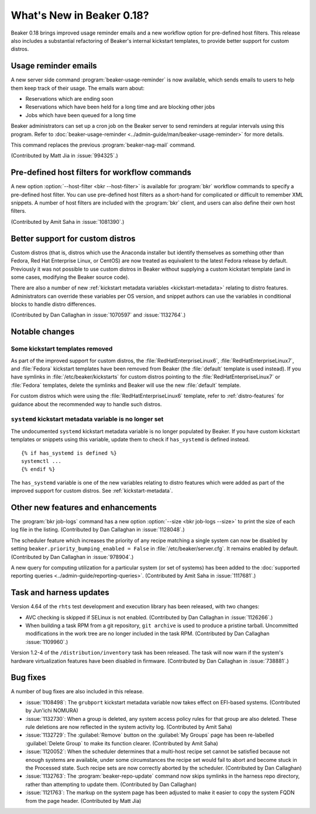What's New in Beaker 0.18?
==========================

Beaker 0.18 brings improved usage reminder emails and a new workflow option for 
pre-defined host filters. This release also includes a substantial refactoring 
of Beaker's internal kickstart templates, to provide better support for custom 
distros.


Usage reminder emails
---------------------

A new server side command :program:`beaker-usage-reminder` is now available, 
which sends emails to users to help them keep track of their usage. The emails 
warn about:

* Reservations which are ending soon
* Reservations which have been held for a long time and are blocking other jobs
* Jobs which have been queued for a long time

Beaker administrators can set up a cron job on the Beaker server to send 
reminders at regular intervals using this program. Refer to  
:doc:`beaker-usage-reminder <../admin-guide/man/beaker-usage-reminder>` for 
more details.

This command replaces the previous :program:`beaker-nag-mail` command.

(Contributed by Matt Jia in :issue:`994325`.)


Pre-defined host filters for workflow commands
----------------------------------------------

A new option :option:`--host-filter <bkr --host-filter>` is available for 
:program:`bkr` workflow commands to specify a pre-defined host filter. You can 
use pre-defined host filters as a short-hand for complicated or difficult to 
remember XML snippets. A number of host filters are included with the 
:program:`bkr` client, and users can also define their own host filters.

(Contributed by Amit Saha in :issue:`1081390`.)


Better support for custom distros
---------------------------------

Custom distros (that is, distros which use the Anaconda installer but identify 
themselves as something other than Fedora, Red Hat Enterprise Linux, or CentOS) 
are now treated as equivalent to the latest Fedora release by default. 
Previously it was not possible to use custom distros in Beaker without 
supplying a custom kickstart template (and in some cases, modifying the Beaker 
source code).

There are also a number of new :ref:`kickstart metadata variables 
<kickstart-metadata>` relating to distro features. Administrators can override 
these variables per OS version, and snippet authors can use the variables in 
conditional blocks to handle distro differences.

(Contributed by Dan Callaghan in :issue:`1070597` and :issue:`1132764`.)


Notable changes
---------------

Some kickstart templates removed
~~~~~~~~~~~~~~~~~~~~~~~~~~~~~~~~

As part of the improved support for custom distros, the 
:file:`RedHatEnterpriseLinux6`, :file:`RedHatEnterpriseLinux7`, and 
:file:`Fedora` kickstart templates have been removed from Beaker (the 
:file:`default` template is used instead). If you have symlinks in 
:file:`/etc/beaker/kickstarts` for custom distros pointing to the 
:file:`RedHatEnterpriseLinux7` or :file:`Fedora` templates, delete the symlinks 
and Beaker will use the new :file:`default` template.

For custom distros which were using the :file:`RedHatEnterpriseLinux6` 
template, refer to :ref:`distro-features` for guidance about the recommended 
way to handle such distros.

``systemd`` kickstart metadata variable is no longer set
~~~~~~~~~~~~~~~~~~~~~~~~~~~~~~~~~~~~~~~~~~~~~~~~~~~~~~~~

The undocumented ``systemd`` kickstart metadata variable is no longer populated 
by Beaker. If you have custom kickstart templates or snippets using this 
variable, update them to check if ``has_systemd`` is defined instead.

::

    {% if has_systemd is defined %}
    systemctl ...
    {% endif %}

The ``has_systemd`` variable is one of the new variables relating to distro 
features which were added as part of the improved support for custom distros.
See :ref:`kickstart-metadata`.


Other new features and enhancements
-----------------------------------

The :program:`bkr job-logs` command has a new option :option:`--size <bkr 
job-logs --size>` to print the size of each log file in the listing. 
(Contributed by Dan Callaghan in :issue:`1128048`.)

The scheduler feature which increases the priority of any recipe matching 
a single system can now be disabled by setting 
``beaker.priority_bumping_enabled = False`` in :file:`/etc/beaker/server.cfg`. 
It remains enabled by default. (Contributed by Dan Callaghan in 
:issue:`978904`.)

A new query for computing utilization for a particular system (or set of 
systems) has been added to the :doc:`supported reporting queries 
<../admin-guide/reporting-queries>`. (Contributed by Amit Saha in 
:issue:`1117681`.)


Task and harness updates
------------------------

Version 4.64 of the ``rhts`` test development and execution library has been 
released, with two changes:

* AVC checking is skipped if SELinux is not enabled. (Contributed by Dan
  Callaghan in :issue:`1126266`.)
* When building a task RPM from a git repository, ``git archive`` is used to
  produce a pristine tarball. Uncommitted modifications in the work tree are no 
  longer included in the task RPM. (Contributed by Dan Callaghan 
  :issue:`1109960`.)

Version 1.2-4 of the ``/distribution/inventory`` task has been released. The 
task will now warn if the system's hardware virtualization features have been 
disabled in firmware. (Contributed by Dan Callaghan in :issue:`738881`.)


Bug fixes
---------

A number of bug fixes are also included in this release.

* :issue:`1108498`: The ``grubport`` kickstart metadata variable now takes
  effect on EFI-based systems. (Contributed by Jun'ichi NOMURA)
* :issue:`1132730`: When a group is deleted, any system access policy rules for
  that group are also deleted. These rule deletions are now reflected in the 
  system activity log. (Contributed by Amit Saha)
* :issue:`1132729`: The :guilabel:`Remove` button on the :guilabel:`My Groups`
  page has been re-labelled :guilabel:`Delete Group` to make its function 
  clearer. (Contributed by Amit Saha)
* :issue:`1120052`: When the scheduler determines that a multi-host recipe set
  cannot be satisfied because not enough systems are available, under some 
  circumstances the recipe set would fail to abort and become stuck in the 
  Processed state. Such recipe sets are now correctly aborted by the scheduler. 
  (Contributed by Dan Callaghan)
* :issue:`1132763`: The :program:`beaker-repo-update` command now skips
  symlinks in the harness repo directory, rather than attempting to update 
  them. (Contributed by Dan Callaghan)
* :issue:`1121763`: The markup on the system page has been adjusted to make it
  easier to copy the system FQDN from the page header. (Contributed by Matt 
  Jia)
